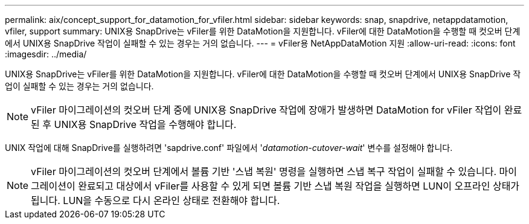 ---
permalink: aix/concept_support_for_datamotion_for_vfiler.html 
sidebar: sidebar 
keywords: snap, snapdrive, netappdatamotion, vfiler, support 
summary: UNIX용 SnapDrive는 vFiler를 위한 DataMotion을 지원합니다. vFiler에 대한 DataMotion을 수행할 때 컷오버 단계에서 UNIX용 SnapDrive 작업이 실패할 수 있는 경우는 거의 없습니다. 
---
= vFiler용 NetAppDataMotion 지원
:allow-uri-read: 
:icons: font
:imagesdir: ../media/


[role="lead"]
UNIX용 SnapDrive는 vFiler를 위한 DataMotion을 지원합니다. vFiler에 대한 DataMotion을 수행할 때 컷오버 단계에서 UNIX용 SnapDrive 작업이 실패할 수 있는 경우는 거의 없습니다.


NOTE: vFiler 마이그레이션의 컷오버 단계 중에 UNIX용 SnapDrive 작업에 장애가 발생하면 DataMotion for vFiler 작업이 완료된 후 UNIX용 SnapDrive 작업을 수행해야 합니다.

UNIX 작업에 대해 SnapDrive를 실행하려면 'sapdrive.conf' 파일에서 '_datamotion-cutover-wait_' 변수를 설정해야 합니다.


NOTE: vFiler 마이그레이션의 컷오버 단계에서 볼륨 기반 '스냅 복원' 명령을 실행하면 스냅 복구 작업이 실패할 수 있습니다. 마이그레이션이 완료되고 대상에서 vFiler를 사용할 수 있게 되면 볼륨 기반 스냅 복원 작업을 실행하면 LUN이 오프라인 상태가 됩니다. LUN을 수동으로 다시 온라인 상태로 전환해야 합니다.
